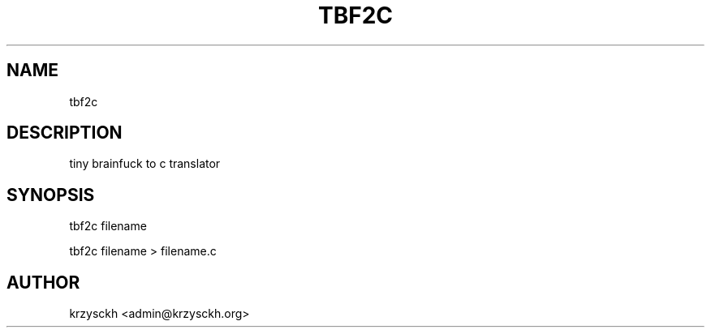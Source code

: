 .TH "TBF2C" "1"
.SH "NAME"
tbf2c
.SH "DESCRIPTION"
tiny brainfuck to c translator
.SH "SYNOPSIS"
tbf2c filename
.PP
tbf2c filename > filename.c
.SH "AUTHOR"
krzysckh <admin@krzysckh.org>

